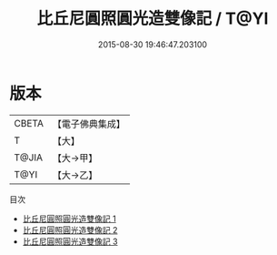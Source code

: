 #+TITLE: 比丘尼圓照圓光造雙像記 / T@YI

#+DATE: 2015-08-30 19:46:47.203100
* 版本
 |     CBETA|【電子佛典集成】|
 |         T|【大】     |
 |     T@JIA|【大→甲】   |
 |      T@YI|【大→乙】   |
目次
 - [[file:KR6c0208_001.txt][比丘尼圓照圓光造雙像記 1]]
 - [[file:KR6c0208_002.txt][比丘尼圓照圓光造雙像記 2]]
 - [[file:KR6c0208_003.txt][比丘尼圓照圓光造雙像記 3]]
